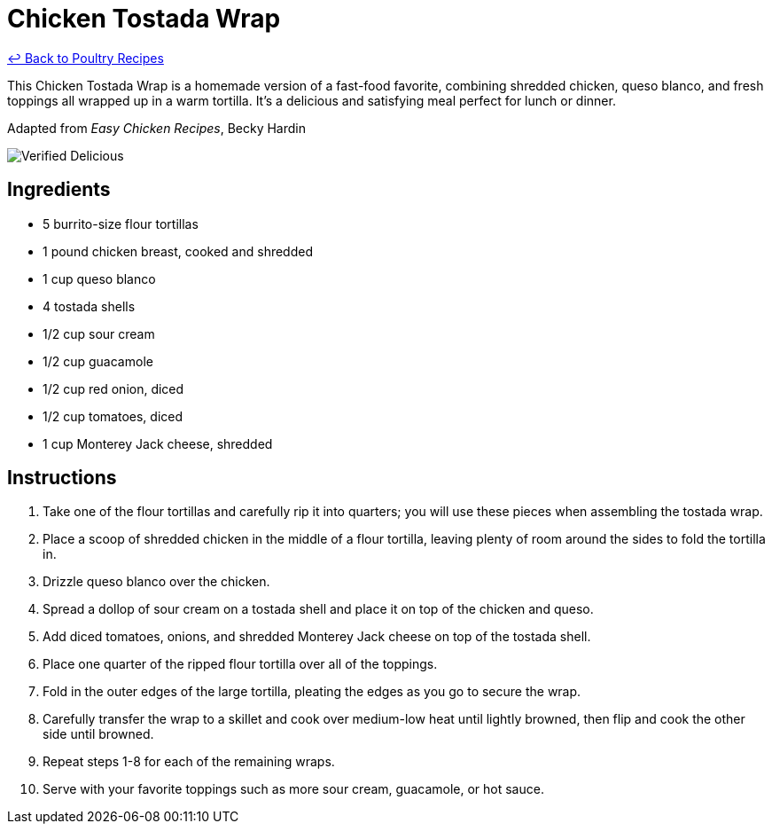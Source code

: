 = Chicken Tostada Wrap

link:./README.md[&larrhk; Back to Poultry Recipes]

This Chicken Tostada Wrap is a homemade version of a fast-food favorite, combining shredded chicken, queso blanco, and fresh toppings all wrapped up in a warm tortilla. It's a delicious and satisfying meal perfect for lunch or dinner.

Adapted from _Easy Chicken Recipes_, Becky Hardin

image::https://badgen.net/badge/verified/delicious/228B22[Verified Delicious]

== Ingredients

* 5 burrito-size flour tortillas
* 1 pound chicken breast, cooked and shredded
* 1 cup queso blanco
* 4 tostada shells
* 1/2 cup sour cream
* 1/2 cup guacamole
* 1/2 cup red onion, diced
* 1/2 cup tomatoes, diced
* 1 cup Monterey Jack cheese, shredded

== Instructions

1. Take one of the flour tortillas and carefully rip it into quarters; you will use these pieces when assembling the tostada wrap.
2. Place a scoop of shredded chicken in the middle of a flour tortilla, leaving plenty of room around the sides to fold the tortilla in.
3. Drizzle queso blanco over the chicken.
4. Spread a dollop of sour cream on a tostada shell and place it on top of the chicken and queso.
5. Add diced tomatoes, onions, and shredded Monterey Jack cheese on top of the tostada shell.
6. Place one quarter of the ripped flour tortilla over all of the toppings.
7. Fold in the outer edges of the large tortilla, pleating the edges as you go to secure the wrap.
8. Carefully transfer the wrap to a skillet and cook over medium-low heat until lightly browned, then flip and cook the other side until browned.
9. Repeat steps 1-8 for each of the remaining wraps.
10. Serve with your favorite toppings such as more sour cream, guacamole, or hot sauce.
